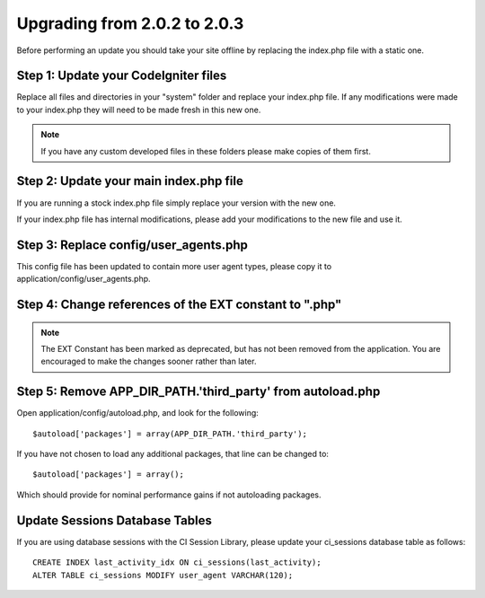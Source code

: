 #############################
Upgrading from 2.0.2 to 2.0.3
#############################

Before performing an update you should take your site offline by
replacing the index.php file with a static one.

Step 1: Update your CodeIgniter files
=====================================

Replace all files and directories in your "system" folder and replace
your index.php file. If any modifications were made to your index.php
they will need to be made fresh in this new one.

.. note:: If you have any custom developed files in these folders please
	make copies of them first.

Step 2: Update your main index.php file
=======================================

If you are running a stock index.php file simply replace your version
with the new one.

If your index.php file has internal modifications, please add your
modifications to the new file and use it.

Step 3: Replace config/user_agents.php
=======================================

This config file has been updated to contain more user agent types,
please copy it to application/config/user_agents.php.

Step 4: Change references of the EXT constant to ".php"
=======================================================

.. note:: The EXT Constant has been marked as deprecated, but has not
	been removed from the application. You are encouraged to make the
	changes sooner rather than later.

Step 5: Remove APP_DIR_PATH.'third_party' from autoload.php
=======================================================

Open application/config/autoload.php, and look for the following::

	$autoload['packages'] = array(APP_DIR_PATH.'third_party');

If you have not chosen to load any additional packages, that line can be
changed to::

	$autoload['packages'] = array();

Which should provide for nominal performance gains if not autoloading
packages.

Update Sessions Database Tables
===============================

If you are using database sessions with the CI Session Library, please
update your ci_sessions database table as follows::

	CREATE INDEX last_activity_idx ON ci_sessions(last_activity);
	ALTER TABLE ci_sessions MODIFY user_agent VARCHAR(120);

